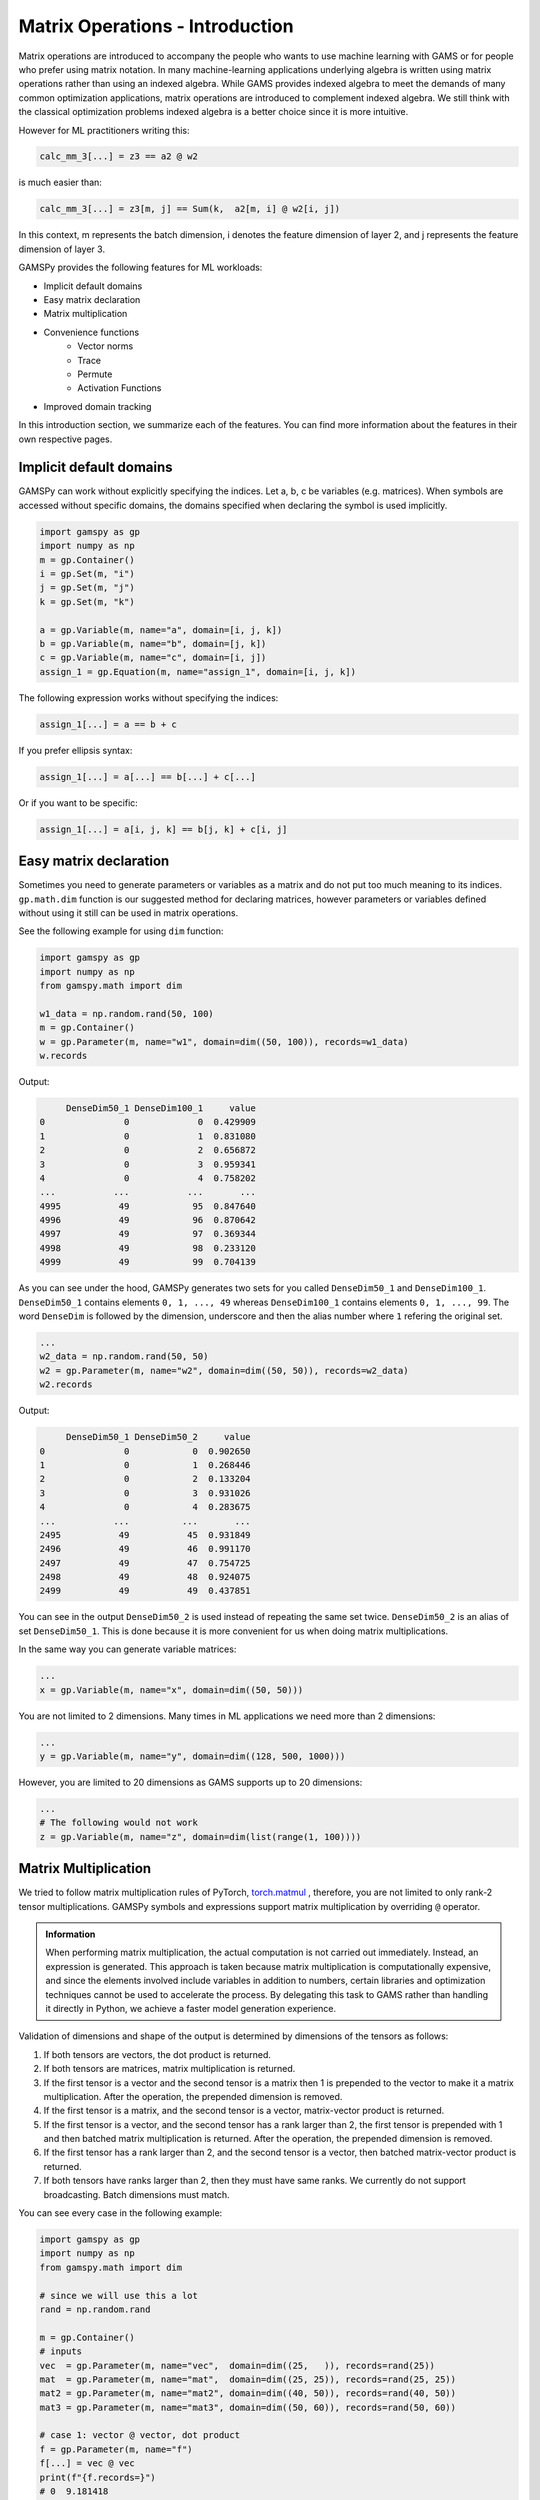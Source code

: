********************************
Matrix Operations - Introduction
********************************

.. meta::
   :description: GAMSPy User Guide
   :keywords: Machine Learning, User, Guide, GAMSPy, gamspy, GAMS, gams, mathematical modeling, sparsity, performance


Matrix operations are introduced to accompany the people who wants to use
machine learning with GAMS or for people who prefer using matrix notation. In
many machine-learning applications underlying algebra is written using matrix
operations rather than using an indexed algebra. While GAMS provides indexed
algebra to meet the demands of many common optimization applications, matrix
operations are introduced to complement indexed algebra. We still think with
the classical optimization problems indexed algebra is a better choice since it
is more intuitive.

However for ML practitioners writing this:


.. image:: ../images/network.png
  :width: 250
  :align: center

.. code-block:: python

   calc_mm_3[...] = z3 == a2 @ w2

is much easier than:

.. code-block:: python

   calc_mm_3[...] = z3[m, j] == Sum(k,  a2[m, i] @ w2[i, j])

In this context, m represents the batch dimension, i denotes the feature dimension of layer 2,
and j represents the feature dimension of layer 3.

GAMSPy provides the following features for ML workloads:

* Implicit default domains
* Easy matrix declaration
* Matrix multiplication
* Convenience functions
   * Vector norms
   * Trace
   * Permute
   * Activation Functions
* Improved domain tracking

In this introduction section, we summarize each of the features. You can find
more information about the features in their own respective pages.

Implicit default domains
========================

GAMSPy can work without explicitly specifying the indices. Let a, b, c be
variables (e.g. matrices). When symbols are accessed without specific domains,
the domains specified when declaring the symbol is used implicitly.

.. code-block:: python

   import gamspy as gp
   import numpy as np
   m = gp.Container()
   i = gp.Set(m, "i")
   j = gp.Set(m, "j")
   k = gp.Set(m, "k")

   a = gp.Variable(m, name="a", domain=[i, j, k])
   b = gp.Variable(m, name="b", domain=[j, k])
   c = gp.Variable(m, name="c", domain=[i, j])
   assign_1 = gp.Equation(m, name="assign_1", domain=[i, j, k])

The following expression works without specifying the indices:

.. code-block:: python

   assign_1[...] = a == b + c

If you prefer ellipsis syntax:


.. code-block:: python

   assign_1[...] = a[...] == b[...] + c[...]


Or if you want to be specific:

.. code-block:: python

   assign_1[...] = a[i, j, k] == b[j, k] + c[i, j]



Easy matrix declaration
=======================

Sometimes you need to generate parameters or variables as a matrix and do not
put too much meaning to its indices. ``gp.math.dim`` function is our suggested
method for declaring matrices, however parameters or variables defined without
using it still can be used in matrix operations.

See the following example for using ``dim`` function:

.. code-block:: python

   import gamspy as gp
   import numpy as np
   from gamspy.math import dim

   w1_data = np.random.rand(50, 100)
   m = gp.Container()
   w = gp.Parameter(m, name="w1", domain=dim((50, 100)), records=w1_data)
   w.records


Output:

.. code-block:: text

        DenseDim50_1 DenseDim100_1     value
   0               0             0  0.429909
   1               0             1  0.831080
   2               0             2  0.656872
   3               0             3  0.959341
   4               0             4  0.758202
   ...           ...           ...       ...
   4995           49            95  0.847640
   4996           49            96  0.870642
   4997           49            97  0.369344
   4998           49            98  0.233120
   4999           49            99  0.704139


As you can see under the hood, GAMSPy generates two sets for you called
``DenseDim50_1`` and ``DenseDim100_1``. ``DenseDim50_1`` contains elements
``0, 1, ..., 49`` whereas ``DenseDim100_1`` contains elements
``0, 1, ..., 99``. The word ``DenseDim`` is followed by the dimension,
underscore and then the alias number where ``1`` refering the original set.

.. code-block:: python

   ...
   w2_data = np.random.rand(50, 50)
   w2 = gp.Parameter(m, name="w2", domain=dim((50, 50)), records=w2_data)
   w2.records


Output:

.. code-block:: text

        DenseDim50_1 DenseDim50_2     value
   0               0            0  0.902650
   1               0            1  0.268446
   2               0            2  0.133204
   3               0            3  0.931026
   4               0            4  0.283675
   ...           ...          ...       ...
   2495           49           45  0.931849
   2496           49           46  0.991170
   2497           49           47  0.754725
   2498           49           48  0.924075
   2499           49           49  0.437851


You can see in the output ``DenseDim50_2`` is used instead of repeating
the same set twice. ``DenseDim50_2`` is an alias of set ``DenseDim50_1``.
This is done because it is more convenient for us when doing matrix
multiplications.

In the same way you can generate variable matrices:

.. code-block:: python

   ...
   x = gp.Variable(m, name="x", domain=dim((50, 50)))


You are not limited to 2 dimensions. Many times in ML applications we need more than 2 dimensions:

.. code-block:: python

   ...
   y = gp.Variable(m, name="y", domain=dim((128, 500, 1000)))

However, you are limited to 20 dimensions as GAMS supports up to 20 dimensions:

.. code-block:: python

   ...
   # The following would not work
   z = gp.Variable(m, name="z", domain=dim(list(range(1, 100))))


.. _matrix-multiplication:

Matrix Multiplication
=====================

We tried to follow matrix multiplication rules of PyTorch,
`torch.matmul <https://pytorch.org/docs/stable/generated/torch.matmul.html>`_ ,
therefore, you are not limited to only rank-2 tensor multiplications. GAMSPy
symbols and expressions support matrix multiplication by overriding ``@`` operator.

.. admonition:: Information


   When performing matrix multiplication, the actual computation is not carried
   out immediately. Instead, an expression is generated. This approach is taken
   because matrix multiplication is computationally expensive, and since the
   elements involved include variables in addition to numbers, certain libraries
   and optimization techniques cannot be used to accelerate the process. By
   delegating this task to GAMS rather than handling it directly in Python, we
   achieve a faster model generation experience.



Validation of dimensions and shape of the output is determined by
dimensions of the tensors as follows:

1. If both tensors are vectors, the dot product is returned.
2. If both tensors are matrices, matrix multiplication is returned.
3. If the first tensor is a vector and the second tensor is a matrix
   then 1 is prepended to the vector to make it a matrix multiplication.
   After the operation, the prepended dimension is removed.
4. If the first tensor is a matrix, and the second tensor is a vector,
   matrix-vector product is returned.
5. If the first tensor is a vector, and the second tensor has a rank
   larger than 2, the first tensor is prepended with 1 and then batched
   matrix multiplication is returned. After the operation, the prepended
   dimension is removed.
6. If the first tensor has a rank larger than 2, and the second tensor is
   a vector, then batched matrix-vector product is returned.
7. If both tensors have ranks larger than 2, then they must have same
   ranks. We currently do not support broadcasting. Batch dimensions must match.


You can see every case in the following example:

.. code-block:: python

   import gamspy as gp
   import numpy as np
   from gamspy.math import dim

   # since we will use this a lot
   rand = np.random.rand

   m = gp.Container()
   # inputs
   vec  = gp.Parameter(m, name="vec",  domain=dim((25,   )), records=rand(25))
   mat  = gp.Parameter(m, name="mat",  domain=dim((25, 25)), records=rand(25, 25))
   mat2 = gp.Parameter(m, name="mat2", domain=dim((40, 50)), records=rand(40, 50))
   mat3 = gp.Parameter(m, name="mat3", domain=dim((50, 60)), records=rand(50, 60))

   # case 1: vector @ vector, dot product
   f = gp.Parameter(m, name="f")
   f[...] = vec @ vec
   print(f"{f.records=}")
   # 0  9.181418

   # case 2: matrix @ matrix, matrix multiplication
   # 40 by 50 times 50 by 60 resulting in 40 by 60
   res_mat = gp.Parameter(m, name="res_mat", domain=dim((40, 60)))
   res_mat[...] = mat2 @ mat3
   print(f"{res_mat.records}")
   #     DenseDim40_1 DenseDim60_1      value
   #0               0            0   8.648533
   #1               0            1  10.884543
   #2               0            2  10.512125
   #3               0            3  10.892082
   #4               0            4   9.390584
   #...           ...          ...        ...
   #2395           39           55  13.436246
   #2396           39           56  12.606727
   #2397           39           57  12.442652
   #2398           39           58  12.599677
   #2399           39           59  12.669896

   # case 3: vector @ matrix
   res_vec = gp.Parameter(m, name="res_vec", domain=dim((25,)))
   res_vec[...] = vec @ mat

   # case 4: matrix @ vector
   res_vec[...] = mat @ vec

   # case 5: vector @ batched matrix
   # 20 times 128x20x90
   # vector is prepended by 1
   # 1x20 times 128x20x90
   # resulting in 128x90
   vec_2 = gp.Parameter(m, name="vec_2", domain=dim((20,)), records=rand(20))
   batched_mat = gp.Parameter(m, name="batched_mat",
                              domain=dim((128, 20, 90)), records=rand(128, 20, 90))
   result_mat = gp.Parameter(m, name="result_mat", domain=dim((128, 90)))
   result_mat[...] = vec_2 @ batched_mat

   # case 6: batched matrix @ vector
   vec_3 = gp.Parameter(m, name="vec_3", domain=dim((90,)), records=rand(90))
   result_mat_2 = gp.Parameter(m, name="result_mat_2", domain=dim((128, 20)))
   result_mat_2[...] = batched_mat @ vec_3

   # case 7: batched matrix @ batched matrix
   batched_mat_2 = gp.Parameter(m, name="batched_mat_2",
                                domain=dim((128, 90, 50)), records=rand(128, 90, 50))
   result_mat_3 = gp.Parameter(m, name="result_mat_3", domain=dim((128, 20, 50)))
   result_mat_3[...] = batched_mat @ batched_mat_2


Convenience Functions
=====================

Similar to matrix multiplications, there exist many mathematical functions that
are frequently used in machine learning applications.

Vector Norms
------------

Vector norms are essential to many machine learning applications. For example,
in ordinary least squares method, one minimizes the squared residuals which can
be formulated as minimizing the vector size of the residuals.

In the simple example, we can use :meth:`vector_norm <gamspy.math.vector_norm>`
to get length of a vector.

.. code-block:: python

   import gamspy as gp
   import numpy as np
   from gamspy.math import vector_norm

   m = gp.Container()
   i = gp.Set(m, name="i", records=["i1", "i2"])
   # (3, 4) vector
   vec = gp.Parameter(m, "vec", domain=[i], records=[("i1", 3), ("i2", 4)])
   # Size of a vector is a scalar
   vlen = gp.Parameter(m, "vlen", domain=[])
   vlen[...] = gp.math.vector_norm(vec)
   vlen.records
   #    value
   # 0    5.0


The `vector_norm` function calculates the Euclidean norm of an input by
default, flattening all dimensions. It can also compute any Lp-norm with some
considerations:

- **Default Behavior**: Without additional arguments, the function returns the
  Euclidean norm.
- **Custom Lp-norm**: To calculate an Lp-norm, supply the desired value of `ord`.
- **Special Case**: If `ord` is not an even integer and the input is not an
  endogenous argument, the norm calculation uses the absolute value, which
  requires `DNLP`_.

You can also use `dim` function to specify over which dimensions to compute the
norm.

.. code-block:: python

   import gamspy as gp
   import numpy as np
   from gamspy.math import vector_norm

   m = gp.Container()
   i = gp.Set(m, name="i", records=["i1", "i2"])
   j = gp.Set(m, name="j", records=["j1", "j2"])
   mat = gp.Parameter(m, "mat", domain=[i, j],
                      records=[
                        ("i1", "j1", 3),
                        ("i1", "j2", 4),
                        ("i2", "j1", 7),
                        ("i2", "j2", 24),
                      ]
                     )
   vlen = gp.Parameter(m, "vlen", domain=[i])
   vlen[...] = gp.math.vector_norm(mat, dim=[j])
   vlen.records
   #     i  value
   # 0  i1    5.0
   # 1  i2   25.0

Canceling out the square root
^^^^^^^^^^^^^^^^^^^^^^^^^^^^^

It is common to minimize the L2 norms of residuals in optimization problems.
Minimizing an L2 norm typically requires using the square root (sqrt) function,
which necessitates using a Non-Linear Programming (NLP) model type. However, in
many cases, you can achieve this by minimizing the square of the norm instead,
allowing the use of a Quadratically Constrained Programming (QCP) model type.

Normally, this approach wouldn't work in GAMSPy because the square and square
root operations do not cancel each other automatically. However, the
`vector_norm` operation is an exception. When the conditions are correct,
:meth:`vector_norm <gamspy.math.vector_norm>` marks the :meth:`sqrt <gamspy.math.sqrt>`
function as cancellable, effectively allowing the minimization of the squared
norm within a QCP model.

This enhanced functionality simplifies the optimization process and broadens
the applicability of the `vector_norm` function in various modeling scenarios.


.. code-block:: python

   import gamspy as gp
   import numpy as np
   from gamspy.math import vector_norm

   m = gp.Container()
   i = gp.Set(m, name="i", records=["i1", "i2"])
   j = gp.Set(m, name="j", records=["j1", "j2"])
   mat = gp.Parameter(m, "mat", domain=[i, j],
                      records=[
                        ("i1", "j1", 3),
                        ("i1", "j2", 4),
                        ("i2", "j1", 7),
                        ("i2", "j2", 24),
                      ]
                     )
   expr = gp.math.vector_norm(mat, dim=[j])
   expr.gamsRepr()
   # '( sqrt(sum(j,( sqr(mat(i,j)) ))) )'

   # You can see square cancels the square root in this case
   (expr ** 2).gamsRepr()
   # 'sum(j,( sqr(mat(i,j)) ))'

Permute
-------

Another very common operation that is often required is permutation. The
:meth:`permute <gamspy.math.permute>` function takes an input `x` and `dims`
where the `x` is one of the following:

- Parameter
- ImplicitParameter
- Variable
- ImplicitVariable

and returns either an ImplicitVariable or ImplicitParameter where the
dimensions are permuted as requested.


`permute` does not create a new variable or parameter in GAMS but rather
creates a placeholder when accesed doing the permutation and accessing the
original variable. You can see that in the following example we create a matrix
`mat` with domain [i, j]. Afterwards, we set `mat2` to a permutation of the
`mat` but printing the GAMS string of `mat2` reveals that no new variable is
generated.


.. code-block:: python

   import gamspy as gp
   import numpy as np
   from gamspy.math import permute

   m = gp.Container()
   i = gp.Set(m, name="i", records=["i1", "i2"])
   j = gp.Set(m, name="j", records=["j1", "j2"])
   mat = gp.Parameter(m, "mat", domain=[i, j],
                      records=[
                        ("i1", "j1", 3),
                        ("i1", "j2", 4),
                        ("i2", "j1", 7),
                        ("i2", "j2", 24),
                      ]
                     )

   mat2 = permute(mat, [1, 0])
   mat2.gamsRepr()
   # 'mat(i,j)'
   mat2.domain
   # [Set(name=j, domain=['*']), Set(name=i, domain=['*'])]

   mat2["i1", "j2"] # This would raise an exception

   mat2["j2", "i2"] # This is the correct way to reach mat2

   mat2["j2", "i2"].gamsRepr()
   # 'mat("i1","j2")'


If you need to just permute last two dimensions, aka transpose, you can use
`.t()` on parameters and variables.

.. code-block:: python

   import gamspy as gp
   import numpy as np

   m = gp.Container()
   i = gp.Set(m, name="i", records=["i1", "i2"])
   j = gp.Set(m, name="j", records=["j1", "j2"])
   mat = gp.Parameter(m, "mat", domain=[i, j],
                      records=[
                        ("i1", "j1", 3),
                        ("i1", "j2", 4),
                        ("i2", "j1", 7),
                        ("i2", "j2", 24),
                      ]
                     )

   mat2 = mat.t() # same as before

Trace
-----

The :meth:`trace <gamspy.math.trace>` function calculates the trace of a given
input array `x`. Although less common in machine learning, this function can
still be useful in various applications.


- **Default Behavior**: By default, the function computes the trace along the
  zeroth and first axes.
- **Custom Axes**: Use the `axis1` and `axis2` parameters to specify different
  axes for the trace calculation. The domains of `axis1` and `axis2` must be
  the same or aliases.

.. code-block:: python

   import gamspy as gp
   import numpy as np
   from gamspy.math import trace

   m = gp.Container()
   i = gp.Set(m, name="i", records=["i1", "i2"])
   # Matrix
   # 3 4
   # 5 6
   # Trace of it is 3 + 6 = 9

   mat = gp.Parameter(m, "mat", domain=[i, i],
                      records=[
                        ("i1", "i1", 3),
                        ("i1", "i2", 4),
                        ("i2", "i1", 5),
                        ("i2", "i2", 6),
                      ]
                     )

   sc = gp.Parameter(m, name="sc", domain=[])
   sc[...] = trace(mat)
   sc.records
   #    value
   # 0    9.0

.. _activation-functions:

Activation Functions
--------------------

One of the key reasons neural networks can learn a wide range of tasks is their
ability to approximate complex functions, including non-linear ones. Activation
functions are essential components that introduce non-linearity to neural
networks. While understanding functions like ReLU may be straightforward,
integrating them into optimization models can be challenging. To assist you, we
have started with a small list of commonly used activation functions. So far,
we have implemented the following activation functions:

- :meth:`relu_with_binary_var <gamspy.math.relu_with_binary_var>`
- :meth:`relu_with_complementarity_var <gamspy.math.relu_with_complementarity_var>`
- :meth:`relu_with_sos1_var <gamspy.math.relu_with_sos1_var>`
- :meth:`softmax <gamspy.math.softmax>`
- :meth:`log_softmax <gamspy.math.log_softmax>`

Unlike other mathematical functions, these activation functions return a
variable instead of an expression. This is because ReLU cannot be represented
with a single expression. Directly writing ``y = max(x, 0)`` without reformulating
it would result in a Discontinuous Nonlinear Program (``DNLP``) model, which is
highly undesirable. Currently, you can either use
:meth:`relu_with_binary_var <gamspy.math.relu_with_binary_var>` to
introduce binary variables into your problem, or
:meth:`relu_with_complementarity_var <gamspy.math.relu_with_complementarity_var>`
to introduce nonlinearity.

Your model class changes based on whether you want to embed a pre-trained
neural network into your problem or train a neural network within your problem.

If you are training a neural network, you must have non-linearity. Using
:meth:`relu_with_binary_var <gamspy.math.relu_with_binary_var>`
would result in a Mixed-Integer Nonlinear Program (``MINLP``) model. On the other
hand, :meth:`relu_with_complementarity_var <gamspy.math.relu_with_complementarity_var>`
would keep the model as a Nonlinear Program (``NLP``) model, though this does not
necessarily mean it will train faster.

If you are embedding a pre-trained neural network using
:meth:`relu_with_binary_var <gamspy.math.relu_with_binary_var>`,
you can maintain your model as a Mixed-Integer Programming (``MIP``) model,
provided you do not introduce nonlinearities elsewhere.


To read more about `classification of models
<https://www.gams.com/latest/docs/UG_ModelSolve.html#UG_ModelSolve_ModelClassificationOfModels>`_.

.. code-block:: python

   from gamspy import Container, Variable, Set
   from gamspy.math import relu_with_binary_var, log_softmax
   from gamspy.math import dim


   batch = 128
   m = Container()
   x = Variable(m, "x", domain=dim([batch, 10]))
   y = relu_with_binary_var(x)

   y2 = log_softmax(x) # this creates variable and equations for you


Additionally, we offer our established functions that can also be used as
activation functions:

- :meth:`tanh <gamspy.math.tanh>`
- :meth:`sigmoid <gamspy.math.sigmoid>`

These functions return expressions like the other math functions. So, you
need to create equations and variables yourself.

.. code-block:: python

   from gamspy import Container, Variable, Set, Equation
   from gamspy.math import dim, tanh


   batch = 128
   m = Container()
   x = Variable(m, "x", domain=dim([batch, 10]))
   eq = Equation(m, "set_y", domain=dim([batch, 10]))
   y = Variable(m, "y", domain=dim([batch, 10]))
   eq[...] = y == tanh(x)


Improved domain tracking
========================

GAMSPy provides a flexible implementation of matrix multiplication that goes
beyond parameters and variables. Expressions can also be used within matrix
multiplications. To support this functionality, GAMSPy tracks the domain of
each expression.

You can query the domain of an expression by using the `domain` attibute. In
some cases, in addition to tracking the domain, GAMSPy needs to change domain
in order to preserve domains when the resulting multiplication has the same set
in its domain more than once. You can also use this feature to change a set or
alias to its alias. You can see the following code snippet for the example.


.. code-block:: python

   import gamspy as gp
   import numpy as np
   m = gp.Container()
   i = gp.Set(m, "i")
   j = gp.Set(m, "j")
   k = gp.Set(m, "k")

   a = gp.Variable(m, name="a", domain=[i, j])
   b = gp.Variable(m, name="b", domain=[k, j])
   c = gp.Variable(m, name="c", domain=[i, k])

   expr = a + b
   expr.domain
   # [Set(name=i, domain=['*']), Set(name=j, domain=['*']), Set(name=k, domain=['*'])]

   expr2 = c + b
   expr2.domain
   # [Set(name=i, domain=['*']), Set(name=k, domain=['*']), Set(name=j, domain=['*'])]


   expr3 = expr @ expr2
   expr3.domain
   # [Set(name=i, domain=['*']), Alias(name=AliasOfj_2, alias_with=Set(name=j, domain=['*'])), Set(name=j, domain=['*'])]
   expr3.gamsRepr()
   # 'sum(k,((a(i,AliasOfj_2) + b(k,AliasOfj_2)) * (c(i,k) + b(k,j))))'

   # if you want to use your own alias
   jj = gp.Alias(m, "jj", j)
   expr4 = expr3[i, jj, j]
   expr4.gamsRepr()
   # 'sum(k,((a(i,jj) + b(k,jj)) * (c(i,k) + b(k,j))))'


.. _DNLP: https://www.gams.com/latest/docs/UG_ModelSolve.html#UG_ModelSolve_ModelClassificationOfModels_DNLP
